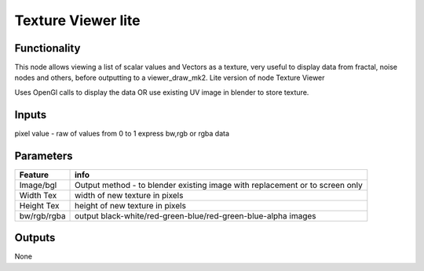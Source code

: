 Texture Viewer lite
===================

Functionality
-------------

This node allows viewing a list of scalar values and Vectors as a texture, very useful
to display data from fractal, noise nodes and others, before outputting to a viewer_draw_mk2.
Lite version of node Texture Viewer

Uses OpenGl calls to display the data OR use existing UV image in blender to store texture.

Inputs
------

pixel value - raw of values from 0 to 1 express bw,rgb or rgba data

Parameters
----------

+-------------+-----------------------------------------------------------------------------------+
| Feature     | info                                                                              |
+=============+===================================================================================+
| Image/bgl   | Output method - to blender existing image with replacement or to screen only      |
+-------------+-----------------------------------------------------------------------------------+
| Width Tex   | width of new texture in pixels                                                    |
+-------------+-----------------------------------------------------------------------------------+
| Height Tex  | height of new texture in pixels                                                   |
+-------------+-----------------------------------------------------------------------------------+
| bw/rgb/rgba | output black-white/red-green-blue/red-green-blue-alpha images                     |
+-------------+-----------------------------------------------------------------------------------+



Outputs
-------

None   

